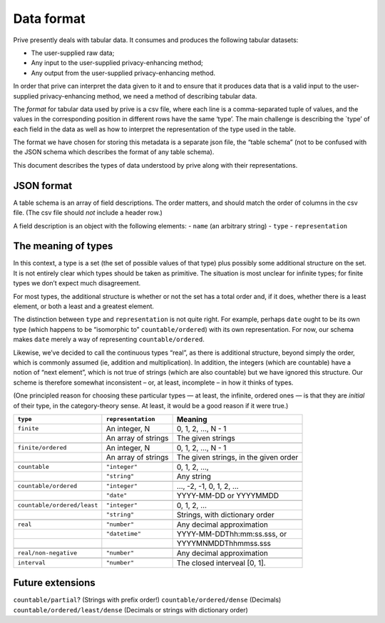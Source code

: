 ===========
Data format
===========

Prive presently deals with tabular data. It consumes and produces the
following tabular datasets:

-  The user-supplied raw data;
-  Any input to the user-supplied privacy-enhancing method;
-  Any output from the user-supplied privacy-enhancing method.

In order that prive can interpret the data given to it and to ensure
that it produces data that is a valid input to the user-supplied
privacy-enhancing method, we need a method of describing tabular data.

The *format* for tabular data used by prive is a csv file, where each
line is a comma-separated tuple of values, and the values in the
corresponding position in different rows have the same ‘type’. The main
challenge is describing the \`type’ of each field in the data as well as
how to interpret the representation of the type used in the table.

The format we have chosen for storing this metadata is a separate json
file, the “table schema” (not to be confused with the JSON schema which
describes the format of any table schema).

This document describes the types of data understood by prive along with
their representations.

JSON format
-----------

A table schema is an array of field descriptions. The order matters, and
should match the order of columns in the csv file. (The csv file should
*not* include a header row.)

A field description is an object with the following elements: - ``name``
(an arbitrary string) - ``type`` - ``representation``

The meaning of types
--------------------

In this context, a type is a set (the set of possible values of that
type) plus possibly some additional structure on the set. It is not
entirely clear which types should be taken as primitive. The situation
is most unclear for infinite types; for finite types we don’t expect
much disagreement.

For most types, the additional structure is whether or not the set has a
total order and, if it does, whether there is a least element, or both a
least and a greatest element.

The distinction between ``type`` and ``representation`` is not quite
right. For example, perhaps ``date`` ought to be its own type (which
happens to be “isomorphic to” ``countable/ordered``) with its own
representation. For now, our schema makes ``date`` merely a way of
representing ``countable/ordered``.

Likewise, we’ve decided to call the continuous types “real”, as there is
additional structure, beyond simply the order, which is commonly assumed
(ie, addition and multiplication). In addition, the integers (which are
countable) have a notion of “next element”, which is not true of strings
(which are also countable) but we have ignored this structure. Our
scheme is therefore somewhat inconsistent – or, at least, incomplete –
in how it thinks of types.

(One principled reason for choosing these particular types — at least,
the infinite, ordered ones — is that they are *initial* of their type,
in the category-theory sense. At least, it would be a good reason if it
were true.)

+----------------------------+--------------------+-------------------------------+
| ``type``                   |``representation``  | Meaning                       |
+============================+====================+===============================+
| ``finite``                 |An integer, N       | 0, 1, 2, …, N - 1             |
+----------------------------+--------------------+-------------------------------+
|                            |An array of strings | The given strings             |
+----------------------------+--------------------+-------------------------------+
|                            |                    |                               |
+----------------------------+--------------------+-------------------------------+
| ``finite/ordered``         |An integer, N       | 0, 1, 2, …, N - 1             |
+----------------------------+--------------------+-------------------------------+
|                            |An array of strings | The given strings, in the     |
|                            |                    | given order                   |
+----------------------------+--------------------+-------------------------------+
|                            |                    |                               |
+----------------------------+--------------------+-------------------------------+
| ``countable``              |``"integer"``       | 0, 1, 2, …,                   |
+----------------------------+--------------------+-------------------------------+
|                            |``"string"``        | Any string                    |
+----------------------------+--------------------+-------------------------------+
|                            |                    |                               |
+----------------------------+--------------------+-------------------------------+
|``countable/ordered``       |``"integer"``       | …, -2, -1, 0, 1, 2, …         |
+----------------------------+--------------------+-------------------------------+
|                            |``"date"``          | YYYY-MM-DD or YYYYMMDD        |
+----------------------------+--------------------+-------------------------------+
|                            |                    |                               |
+----------------------------+--------------------+-------------------------------+
| ``countable/ordered/least``|``"integer"``       | 0, 1, 2, …                    |
+----------------------------+--------------------+-------------------------------+
|                            |``"string"``        | Strings, with dictionary      |
|                            |                    | order                         |
+----------------------------+--------------------+-------------------------------+
|                            |                    |                               |
+----------------------------+--------------------+-------------------------------+
| ``real``                   |``"number"``        | Any decimal approximation     |
+----------------------------+--------------------+-------------------------------+
|                            |``"datetime"``      | YYYY-MM-DDThh:mm:ss.sss, or   |
+----------------------------+--------------------+-------------------------------+
|                            |                    | YYYYMNMDDThhmmss.sss          |
+----------------------------+--------------------+-------------------------------+
|                            |                    |                               |
+----------------------------+--------------------+-------------------------------+
| ``real/non-negative``      |``"number"``        | Any decimal approximation     |
+----------------------------+--------------------+-------------------------------+
|                            |                    |                               |
+----------------------------+--------------------+-------------------------------+
| ``interval``               |``"number"``        | The closed interveal [0, 1].  |
+----------------------------+--------------------+-------------------------------+

Future extensions
-----------------

``countable/partial``? (Strings with prefix order!)
``countable/ordered/dense`` (Decimals) ``countable/ordered/least/dense``
(Decimals or strings with dictionary order)
